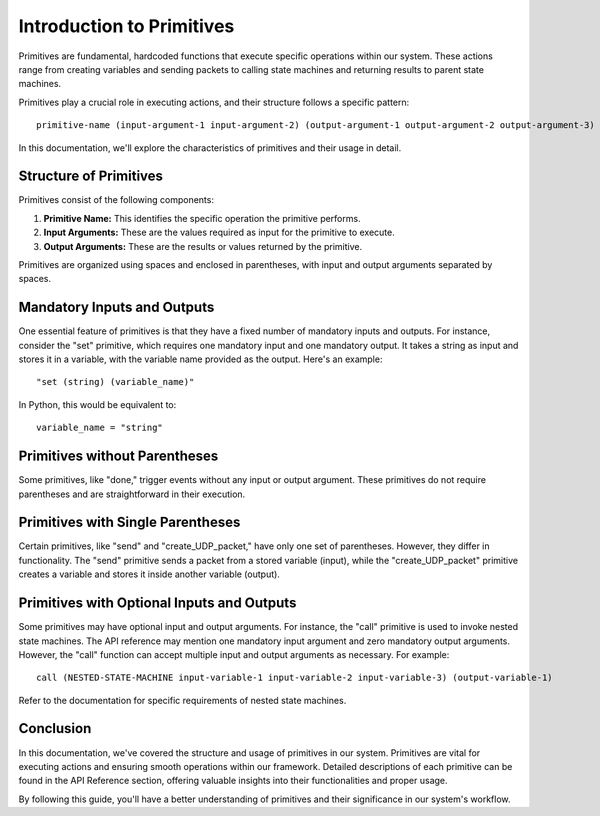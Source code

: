 Introduction to Primitives
==========================

Primitives are fundamental, hardcoded functions that execute specific operations within our system. These actions range from creating variables and sending packets to calling state machines and returning results to parent state machines.

Primitives play a crucial role in executing actions, and their structure follows a specific pattern:

::

    primitive-name (input-argument-1 input-argument-2) (output-argument-1 output-argument-2 output-argument-3)

In this documentation, we'll explore the characteristics of primitives and their usage in detail.

Structure of Primitives
-----------------------

Primitives consist of the following components:

1. **Primitive Name:** This identifies the specific operation the primitive performs.

2. **Input Arguments:** These are the values required as input for the primitive to execute.

3. **Output Arguments:** These are the results or values returned by the primitive.

Primitives are organized using spaces and enclosed in parentheses, with input and output arguments separated by spaces.

Mandatory Inputs and Outputs
----------------------------

One essential feature of primitives is that they have a fixed number of mandatory inputs and outputs. For instance, consider the "set" primitive, which requires one mandatory input and one mandatory output. It takes a string as input and stores it in a variable, with the variable name provided as the output. Here's an example:

::

    "set (string) (variable_name)"

In Python, this would be equivalent to:

::

    variable_name = "string"

Primitives without Parentheses
------------------------------

Some primitives, like "done," trigger events without any input or output argument. These primitives do not require parentheses and are straightforward in their execution.

Primitives with Single Parentheses
----------------------------------

Certain primitives, like "send" and "create_UDP_packet," have only one set of parentheses. However, they differ in functionality. The "send" primitive sends a packet from a stored variable (input), while the "create_UDP_packet" primitive creates a variable and stores it inside another variable (output).

Primitives with Optional Inputs and Outputs
-------------------------------------------

Some primitives may have optional input and output arguments. For instance, the "call" primitive is used to invoke nested state machines. The API reference may mention one mandatory input argument and zero mandatory output arguments. However, the "call" function can accept multiple input and output arguments as necessary. For example:

::

    call (NESTED-STATE-MACHINE input-variable-1 input-variable-2 input-variable-3) (output-variable-1)

Refer to the documentation for specific requirements of nested state machines.

Conclusion
----------

In this documentation, we've covered the structure and usage of primitives in our system. Primitives are vital for executing actions and ensuring smooth operations within our framework. Detailed descriptions of each primitive can be found in the API Reference section, offering valuable insights into their functionalities and proper usage.

By following this guide, you'll have a better understanding of primitives and their significance in our system's workflow.
